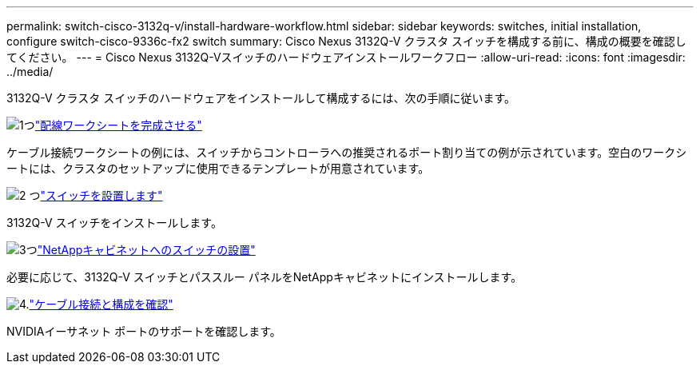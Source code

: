 ---
permalink: switch-cisco-3132q-v/install-hardware-workflow.html 
sidebar: sidebar 
keywords: switches, initial installation, configure switch-cisco-9336c-fx2 switch 
summary: Cisco Nexus 3132Q-V クラスタ スイッチを構成する前に、構成の概要を確認してください。 
---
= Cisco Nexus 3132Q-Vスイッチのハードウェアインストールワークフロー
:allow-uri-read: 
:icons: font
:imagesdir: ../media/


[role="lead"]
3132Q-V クラスタ スイッチのハードウェアをインストールして構成するには、次の手順に従います。

.image:https://raw.githubusercontent.com/NetAppDocs/common/main/media/number-1.png["1つ"]link:setup_worksheet_3132q.html["配線ワークシートを完成させる"]
[role="quick-margin-para"]
ケーブル接続ワークシートの例には、スイッチからコントローラへの推奨されるポート割り当ての例が示されています。空白のワークシートには、クラスタのセットアップに使用できるテンプレートが用意されています。

.image:https://raw.githubusercontent.com/NetAppDocs/common/main/media/number-2.png["2 つ"]link:install-switch-3132qv.html["スイッチを設置します"]
[role="quick-margin-para"]
3132Q-V スイッチをインストールします。

.image:https://raw.githubusercontent.com/NetAppDocs/common/main/media/number-3.png["3つ"]link:install-cisco-nexus-3132qv.html["NetAppキャビネットへのスイッチの設置"]
[role="quick-margin-para"]
必要に応じて、3132Q-V スイッチとパススルー パネルをNetAppキャビネットにインストールします。

.image:https://raw.githubusercontent.com/NetAppDocs/common/main/media/number-4.png["4."]link:cabling-considerations-3132q-v.html["ケーブル接続と構成を確認"]
[role="quick-margin-para"]
NVIDIAイーサネット ポートのサポートを確認します。
